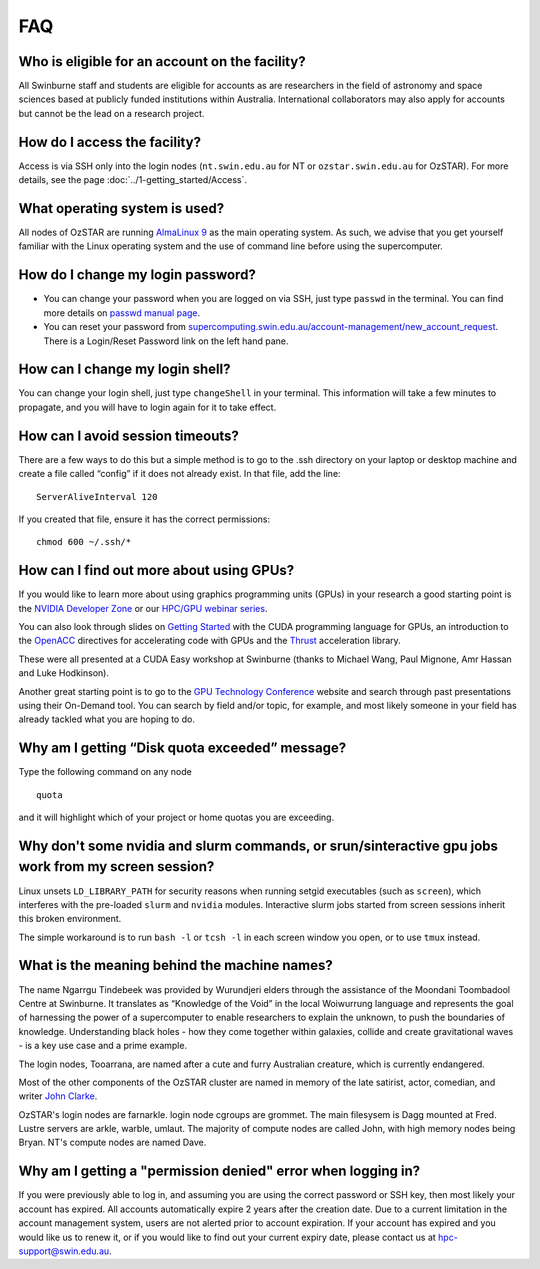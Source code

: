 .. highlight:: rst

FAQ
============================

Who is eligible for an account on the facility?
--------------------------------------------------------

All Swinburne staff and students are eligible for accounts as are researchers in the field of astronomy and space sciences based at publicly funded institutions within Australia. International collaborators may also apply for accounts but cannot be the lead on a research project.

How do I access the facility?
------------------------------------------

Access is via SSH only into the login nodes (``nt.swin.edu.au`` for NT or ``ozstar.swin.edu.au`` for OzSTAR). For more details, see the page :doc:`../1-getting_started/Access`.

What operating system is used?
------------------------------------------

All nodes of OzSTAR are running `AlmaLinux 9 <https://almalinux.org>`_ as the main operating system. As such, we advise that you get yourself familiar with the Linux operating system and the use of command line before using the supercomputer.

How do I change my login password?
------------------------------------------

- You can change your password when you are logged on via SSH, just type ``passwd`` in the terminal. You can find more details on `passwd manual page <http://man7.org/linux/man-pages/man1/passwd.1.html>`_.

- You can reset your password from `supercomputing.swin.edu.au/account-management/new_account_request <https://supercomputing.swin.edu.au/account-management/new_account_request>`__. There is a Login/Reset Password link on the left hand pane.

How can I change my login shell?
------------------------------------------

You can change your login shell, just type ``changeShell`` in your terminal. This information will take a few minutes to propagate, and you will have to login again for it to take effect.

How can I avoid session timeouts?
------------------------------------------

There are a few ways to do this but a simple method is to go to the .ssh directory on your laptop or desktop machine and create a file called “config” if it does not already exist. In that file, add the line:
::

    ServerAliveInterval 120

If you created that file, ensure it has the correct permissions:
::

    chmod 600 ~/.ssh/*


How can I find out more about using GPUs?
---------------------------------------------

If you would like to learn more about using graphics programming units (GPUs) in your research a good starting point is the `NVIDIA Developer Zone <https://developer.nvidia.com/category/zone/cuda-zone>`_ or our `HPC/GPU webinar series <https://supercomputing.swin.edu.au/hpcgpu-webinars/>`_.

You can also look through slides on `Getting Started <http://astronomy.swin.edu.au/supercomputing/Swin_Getting_Started_with_CUDA_static.pdf>`_ with the CUDA programming language for GPUs, an introduction to the `OpenACC <http://astronomy.swin.edu.au/supercomputing/Swin_Intro_to_OpenACC_static.pdf>`_ directives for accelerating code with GPUs and the `Thrust <http://astronomy.swin.edu.au/supercomputing/thrust.pdf>`_ acceleration library.

These were all presented at a CUDA Easy workshop at Swinburne (thanks to Michael Wang, Paul Mignone, Amr Hassan and Luke Hodkinson).

Another great starting point is to go to the `GPU Technology Conference <GPU Technology Conference>`_ website and search through past presentations using their On-Demand tool. You can search by field and/or topic, for example, and most likely someone in your field has already tackled what you are hoping to do.

Why am I getting “Disk quota exceeded” message?
-----------------------------------------------

Type the following command on any node ::

    quota

and it will highlight which of your project or home quotas you are exceeding.

Why don't some nvidia and slurm commands, or srun/sinteractive gpu jobs work from my screen session?
-------------------------------------------------------------------------------------------------------

Linux unsets ``LD_LIBRARY_PATH`` for security reasons when running setgid executables (such as ``screen``), which interferes with the pre-loaded ``slurm`` and ``nvidia`` modules. Interactive slurm jobs started from screen sessions inherit this broken environment.

The simple workaround is to run ``bash -l`` or ``tcsh -l`` in each screen window you open, or to use ``tmux`` instead.

What is the meaning behind the machine names?
---------------------------------------------

The name Ngarrgu Tindebeek was provided by Wurundjeri elders through the assistance of the Moondani Toombadool Centre at Swinburne. It translates as “Knowledge of the Void” in the local Woiwurrung language and represents the goal of harnessing the power of a supercomputer to enable researchers to explain the unknown, to push the boundaries of knowledge. Understanding black holes - how they come together within galaxies, collide and create gravitational waves - is a key use case and a prime example.

The login nodes, Tooarrana, are named after a cute and furry Australian creature, which is currently endangered.

Most of the other components of the OzSTAR cluster are named in memory of the late satirist, actor, comedian, and writer `John Clarke <https://en.wikipedia.org/wiki/John_Clarke_(satirist)>`_.

OzSTAR's login nodes are farnarkle. login node cgroups are grommet. The main filesysem is Dagg mounted at Fred. Lustre servers are arkle, warble, umlaut. The majority of compute nodes are called John, with high memory nodes being Bryan. NT's compute nodes are named Dave.

Why am I getting a "permission denied" error when logging in?
-------------------------------------------------------------

If you were previously able to log in, and assuming you are using the correct password or SSH key, then most likely your account has expired. All accounts automatically expire 2 years after the creation date. Due to a current limitation in the account management system, users are not alerted prior to account expiration. If your account has expired and you would like us to renew it, or if you would like to find out your current expiry date, please contact us at hpc-support@swin.edu.au.
